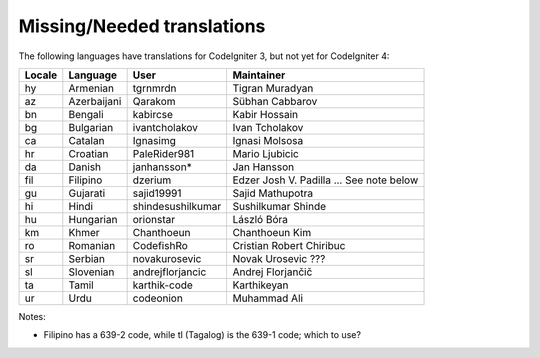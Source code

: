 ***************************
Missing/Needed translations
***************************

The following languages have translations for CodeIgniter 3, but not yet for CodeIgniter 4:

========  ====================  =================  =========================
Locale    Language              User               Maintainer
========  ====================  =================  =========================
hy        Armenian              tgrnmrdn           Tigran Muradyan
az        Azerbaijani           Qarakom            Sübhan Cabbarov
bn        Bengali               kabircse           Kabir Hossain
bg        Bulgarian             ivantcholakov      Ivan Tcholakov
ca        Catalan               Ignasimg           Ignasi Molsosa
hr        Croatian              PaleRider981       Mario Ljubicic
da        Danish                janhansson*        Jan Hansson
fil       Filipino              dzerium            Edzer Josh V. Padilla ... See note below
gu        Gujarati              sajid19991         Sajid Mathupotra
hi        Hindi                 shindesushilkumar  Sushilkumar Shinde
hu        Hungarian             orionstar          László Bóra
km        Khmer                 Chanthoeun         Chanthoeun Kim
ro        Romanian              CodefishRo         Cristian Robert Chiribuc
sr        Serbian               novakurosevic      Novak Urosevic ???
sl        Slovenian             andrejflorjancic   Andrej Florjančič
ta        Tamil                 karthik-code       Karthikeyan
ur        Urdu                  codeonion          Muhammad Ali
========  ====================  =================  =========================

Notes:

- Filipino has a 639-2 code, while tl (Tagalog) is the 639-1 code; which to use?
